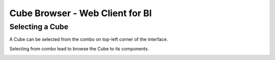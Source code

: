 Cube Browser - Web Client for BI
--------------------------------

Selecting a Cube
++++++++++++++++

A Cube can be selected from the combo on top-left corner of the interface.

.. image::  images/SelectingTheCube1.png

Selecting from combo lead to browse the Cube to its components.

.. image::  images/CubeSelected.png


